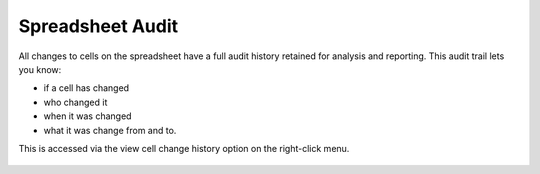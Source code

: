 Spreadsheet Audit
-----------------

All changes to cells on the spreadsheet have a full audit history retained for analysis and reporting. This audit trail lets you know:

* if a cell has changed
* who changed it 
* when it was changed
* what it was change from and to.

This is accessed via the view cell change history option on the right-click menu.

.. figure:: /images/example-logs.png
